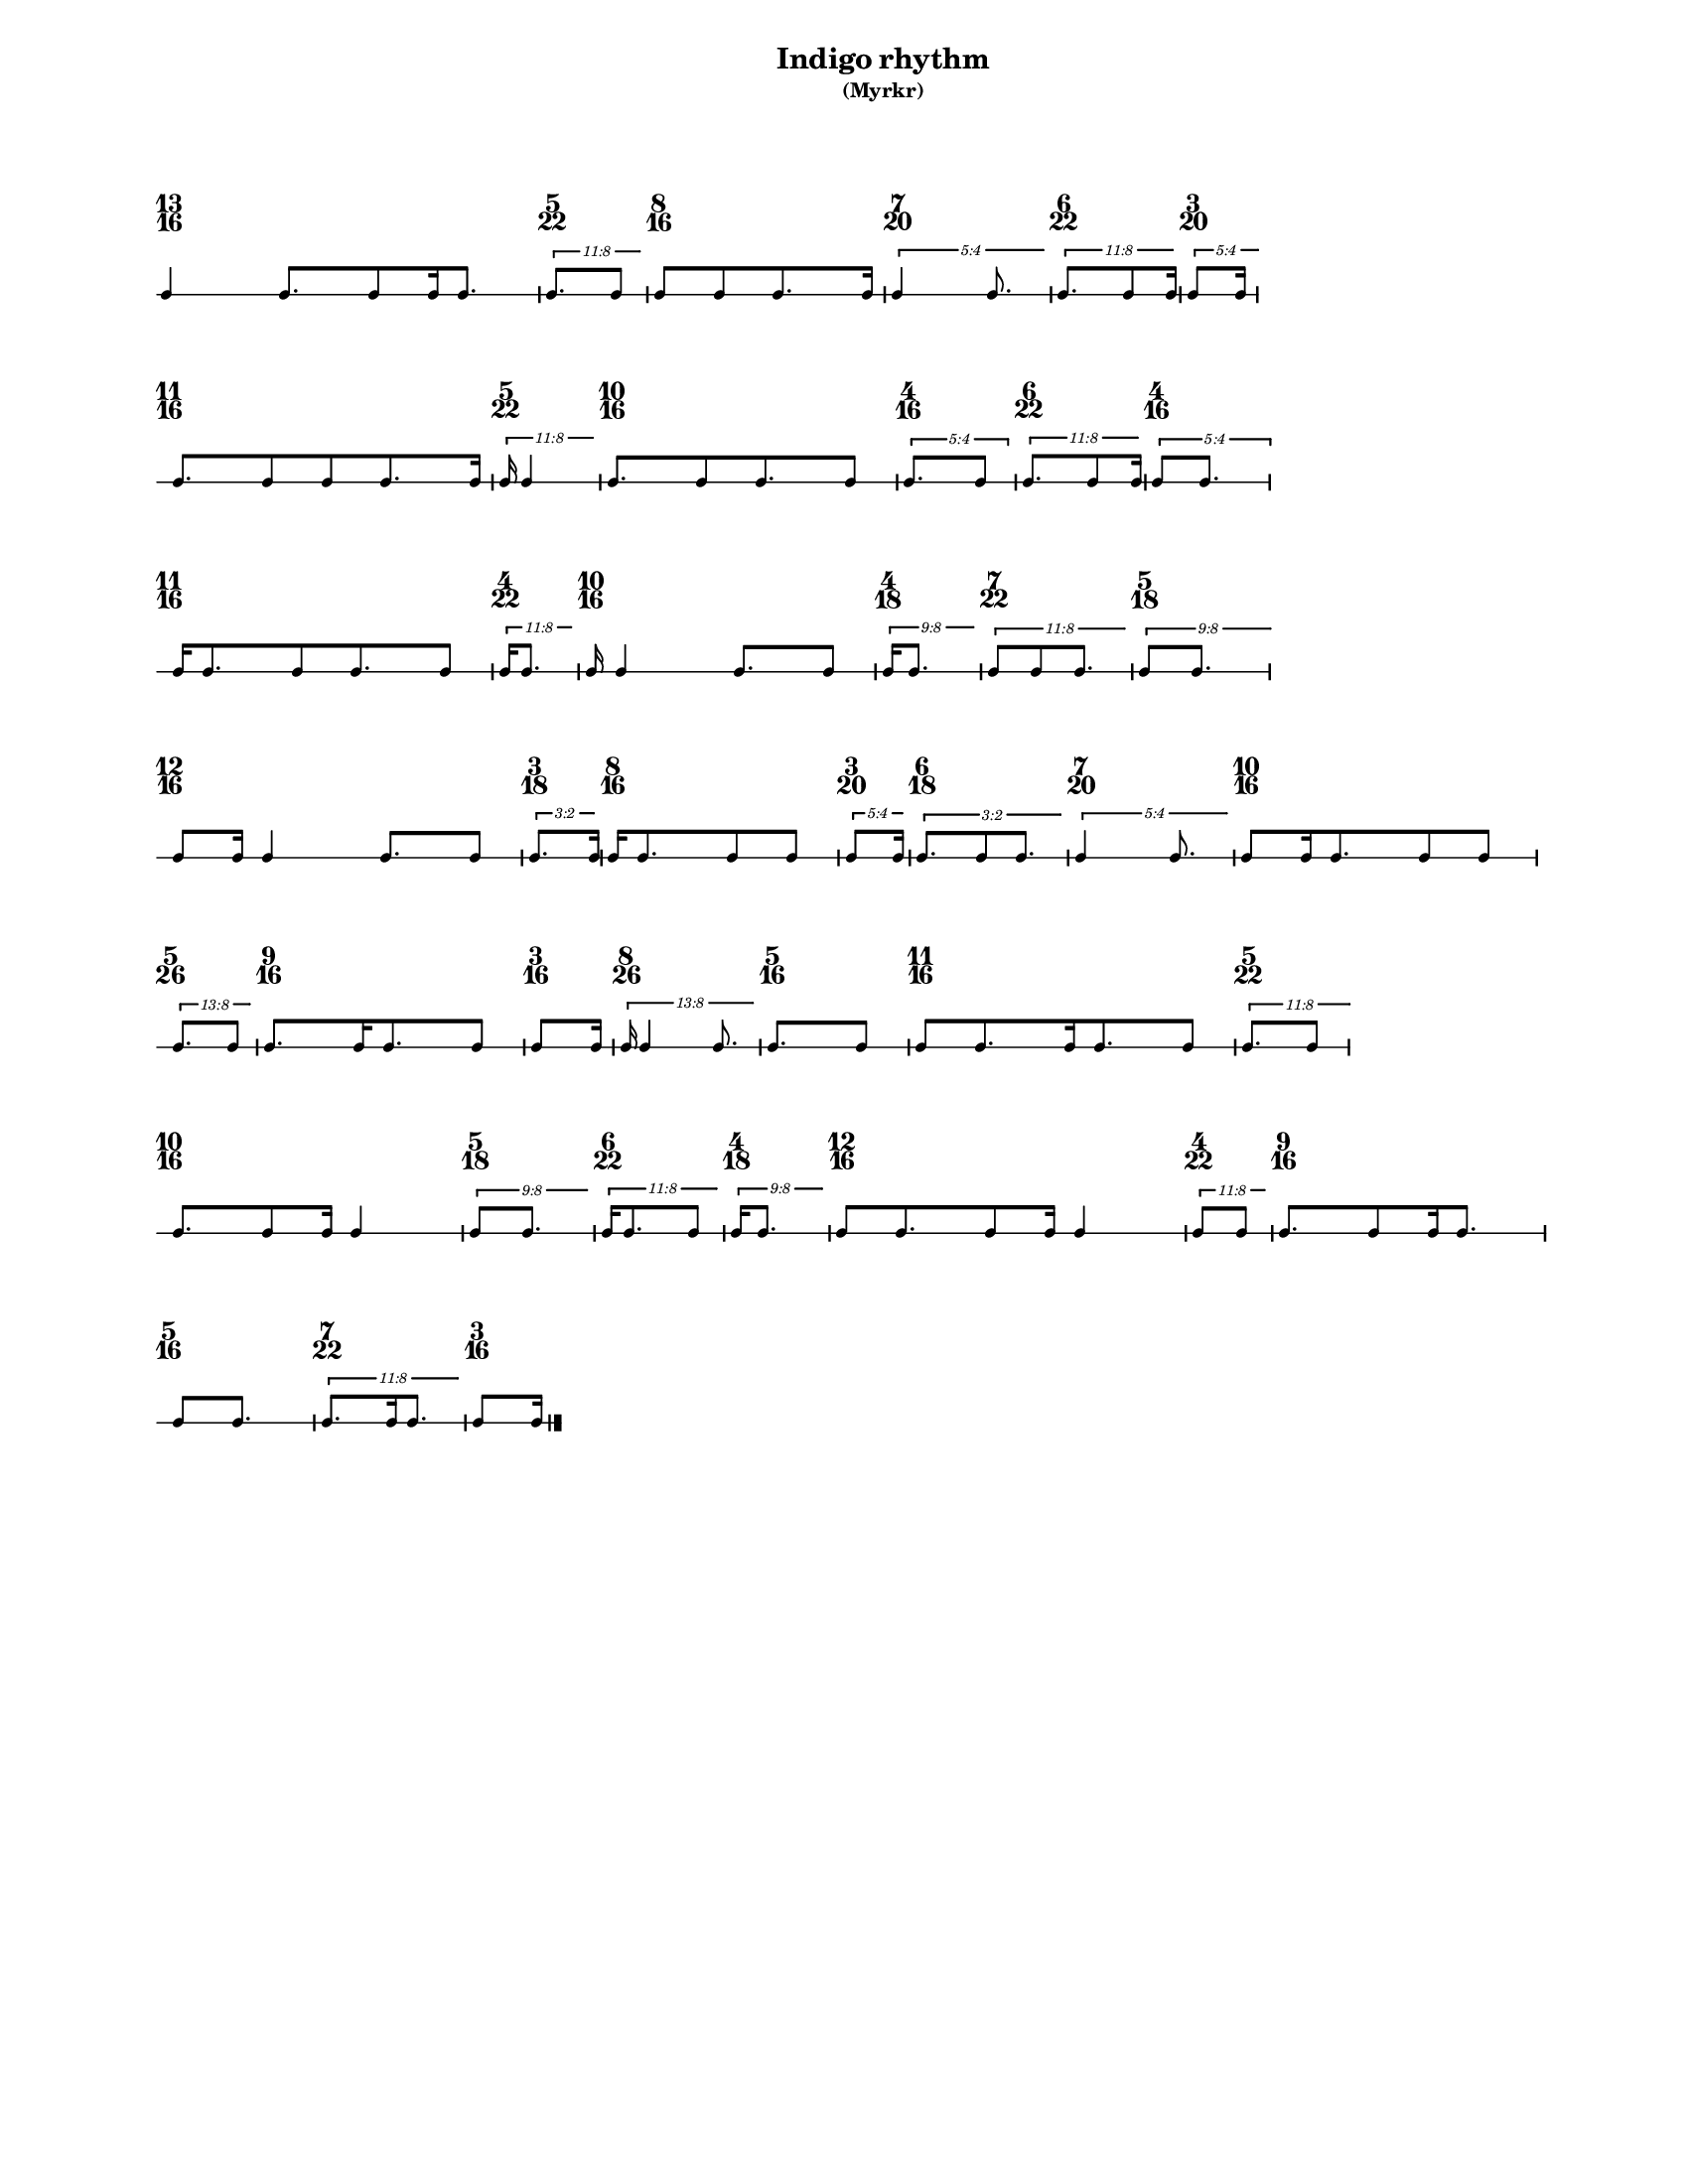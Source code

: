 % 2015-09-24 16:49

\version "2.19.27"
\language "english"

#(set-default-paper-size "letter" 'portrait)
#(set-global-staff-size 12)

\header {
    subtitle = \markup { (Myrkr) }
    tagline = ^ \markup {
        \null
        }
    title = \markup { Indigo rhythm }
}

\layout {
    \accidentalStyle forget
    indent = #0
    ragged-right = ##t
    \context {
        \name TimeSignatureContext
        \type Engraver_group
        \consists Axis_group_engraver
        \consists Time_signature_engraver
        \override TimeSignature #'X-extent = #'(0 . 0)
        \override TimeSignature #'X-offset = #ly:self-alignment-interface::x-aligned-on-self
        \override TimeSignature #'Y-extent = #'(0 . 0)
        \override TimeSignature #'break-align-symbol = ##f
        \override TimeSignature #'break-visibility = #end-of-line-invisible
        \override TimeSignature #'font-size = #1
        \override TimeSignature #'self-alignment-X = #center
        \override VerticalAxisGroup #'default-staff-staff-spacing = #'((basic-distance . 0) (minimum-distance . 10) (padding . 6) (stretchability . 0))
    }
    \context {
        \Score
        \remove Bar_number_engraver
        \accepts TimeSignatureContext
        \override Beam #'breakable = ##t
        \override SpacingSpanner #'strict-grace-spacing = ##t
        \override SpacingSpanner #'strict-note-spacing = ##t
        \override SpacingSpanner #'uniform-stretching = ##t
        \override TupletBracket #'bracket-visibility = ##t
        \override TupletBracket #'minimum-length = #3
        \override TupletBracket #'padding = #2
        \override TupletBracket #'springs-and-rods = #ly:spanner::set-spacing-rods
        \override TupletNumber #'text = #tuplet-number::calc-fraction-text
        autoBeaming = ##f
        proportionalNotationDuration = #(ly:make-moment 1 24)
        tupletFullLength = ##t
    }
    \context {
        \StaffGroup
    }
    \context {
        \Staff
        \remove Time_signature_engraver
    }
    \context {
        \RhythmicStaff
        \remove Time_signature_engraver
    }
}

\paper {
    left-margin = #20
    markup-system-spacing = #'((basic-distance . 0) (minimum-distance . 20) (padding . 0) (stretchability . 0))
    system-system-spacing = #'((basic-distance . 0) (minimum-distance . 0) (padding . 12) (stretchability . 0))
}

\score {
    \new Score <<
        \new TimeSignatureContext {
            {
                \time 13/16
                s1 * 13/16
            }
            {
                \time 5/22
                s1 * 5/22
            }
            {
                \time 8/16
                s1 * 1/2
            }
            {
                \time 7/20
                s1 * 7/20
            }
            {
                \time 6/22
                s1 * 3/11
            }
            {
                \time 3/20
                s1 * 3/20
            }
            {
                \time 11/16
                s1 * 11/16
            }
            {
                \time 5/22
                s1 * 5/22
            }
            {
                \time 10/16
                s1 * 5/8
            }
            {
                \time 4/16
                s1 * 1/4
            }
            {
                \time 6/22
                s1 * 3/11
            }
            {
                \time 4/16
                s1 * 1/4
            }
            {
                \time 11/16
                s1 * 11/16
            }
            {
                \time 4/22
                s1 * 2/11
            }
            {
                \time 10/16
                s1 * 5/8
            }
            {
                \time 4/18
                s1 * 2/9
            }
            {
                \time 7/22
                s1 * 7/22
            }
            {
                \time 5/18
                s1 * 5/18
            }
            {
                \time 12/16
                s1 * 3/4
            }
            {
                \time 3/18
                s1 * 1/6
            }
            {
                \time 8/16
                s1 * 1/2
            }
            {
                \time 3/20
                s1 * 3/20
            }
            {
                \time 6/18
                s1 * 1/3
            }
            {
                \time 7/20
                s1 * 7/20
            }
            {
                \time 10/16
                s1 * 5/8
            }
            {
                \time 5/26
                s1 * 5/26
            }
            {
                \time 9/16
                s1 * 9/16
            }
            {
                \time 3/16
                s1 * 3/16
            }
            {
                \time 8/26
                s1 * 4/13
            }
            {
                \time 5/16
                s1 * 5/16
            }
            {
                \time 11/16
                s1 * 11/16
            }
            {
                \time 5/22
                s1 * 5/22
            }
            {
                \time 10/16
                s1 * 5/8
            }
            {
                \time 5/18
                s1 * 5/18
            }
            {
                \time 6/22
                s1 * 3/11
            }
            {
                \time 4/18
                s1 * 2/9
            }
            {
                \time 12/16
                s1 * 3/4
            }
            {
                \time 4/22
                s1 * 2/11
            }
            {
                \time 9/16
                s1 * 9/16
            }
            {
                \time 5/16
                s1 * 5/16
            }
            {
                \time 7/22
                s1 * 7/22
            }
            {
                \time 3/16
                s1 * 3/16
            }
        }
        \new RhythmicStaff {
            {
                \time 13/16
                {
                    c'4
                    c'8. [
                    c'8
                    c'16
                    c'8. ]
                }
            }
            {
                \time 5/22
                \tweak #'edge-height #'(0.7 . 0)
                \times 8/11 {
                    c'8. [
                    c'8 ]
                }
            }
            {
                \time 8/16
                {
                    c'8 [
                    c'8
                    c'8.
                    c'16 ]
                }
            }
            {
                \time 7/20
                \tweak #'edge-height #'(0.7 . 0)
                \times 4/5 {
                    c'4
                    c'8.
                }
            }
            {
                \time 6/22
                \tweak #'edge-height #'(0.7 . 0)
                \times 8/11 {
                    c'8. [
                    c'8
                    c'16 ]
                }
            }
            {
                \time 3/20
                \tweak #'edge-height #'(0.7 . 0)
                \times 4/5 {
                    c'8 [
                    c'16 ]
                }
            }
            {
                \time 11/16
                {
                    c'8. [
                    c'8
                    c'8
                    c'8.
                    c'16 ]
                }
            }
            {
                \time 5/22
                \tweak #'edge-height #'(0.7 . 0)
                \times 8/11 {
                    c'16
                    c'4
                }
            }
            {
                \time 10/16
                {
                    c'8. [
                    c'8
                    c'8.
                    c'8 ]
                }
            }
            {
                \time 4/16
                \times 4/5 {
                    c'8. [
                    c'8 ]
                }
            }
            {
                \time 6/22
                \tweak #'edge-height #'(0.7 . 0)
                \times 8/11 {
                    c'8. [
                    c'8
                    c'16 ]
                }
            }
            {
                \time 4/16
                \times 4/5 {
                    c'8 [
                    c'8. ]
                }
            }
            {
                \time 11/16
                {
                    c'16 [
                    c'8.
                    c'8
                    c'8.
                    c'8 ]
                }
            }
            {
                \time 4/22
                \tweak #'edge-height #'(0.7 . 0)
                \times 8/11 {
                    c'16 [
                    c'8. ]
                }
            }
            {
                \time 10/16
                {
                    c'16
                    c'4
                    c'8. [
                    c'8 ]
                }
            }
            {
                \time 4/18
                \tweak #'edge-height #'(0.7 . 0)
                \times 8/9 {
                    c'16 [
                    c'8. ]
                }
            }
            {
                \time 7/22
                \tweak #'edge-height #'(0.7 . 0)
                \times 8/11 {
                    c'8 [
                    c'8
                    c'8. ]
                }
            }
            {
                \time 5/18
                \tweak #'edge-height #'(0.7 . 0)
                \times 8/9 {
                    c'8 [
                    c'8. ]
                }
            }
            {
                \time 12/16
                {
                    c'8 [
                    c'16 ]
                    c'4
                    c'8. [
                    c'8 ]
                }
            }
            {
                \time 3/18
                \tweak #'edge-height #'(0.7 . 0)
                \times 2/3 {
                    c'8. [
                    c'16 ]
                }
            }
            {
                \time 8/16
                {
                    c'16 [
                    c'8.
                    c'8
                    c'8 ]
                }
            }
            {
                \time 3/20
                \tweak #'edge-height #'(0.7 . 0)
                \times 4/5 {
                    c'8 [
                    c'16 ]
                }
            }
            {
                \time 6/18
                \tweak #'edge-height #'(0.7 . 0)
                \times 2/3 {
                    c'8. [
                    c'8
                    c'8. ]
                }
            }
            {
                \time 7/20
                \tweak #'edge-height #'(0.7 . 0)
                \times 4/5 {
                    c'4
                    c'8.
                }
            }
            {
                \time 10/16
                {
                    c'8 [
                    c'16
                    c'8.
                    c'8
                    c'8 ]
                }
            }
            {
                \time 5/26
                \tweak #'edge-height #'(0.7 . 0)
                \times 8/13 {
                    c'8. [
                    c'8 ]
                }
            }
            {
                \time 9/16
                {
                    c'8. [
                    c'16
                    c'8.
                    c'8 ]
                }
            }
            {
                \time 3/16
                {
                    c'8 [
                    c'16 ]
                }
            }
            {
                \time 8/26
                \tweak #'edge-height #'(0.7 . 0)
                \times 8/13 {
                    c'16
                    c'4
                    c'8.
                }
            }
            {
                \time 5/16
                {
                    c'8. [
                    c'8 ]
                }
            }
            {
                \time 11/16
                {
                    c'8 [
                    c'8.
                    c'16
                    c'8.
                    c'8 ]
                }
            }
            {
                \time 5/22
                \tweak #'edge-height #'(0.7 . 0)
                \times 8/11 {
                    c'8. [
                    c'8 ]
                }
            }
            {
                \time 10/16
                {
                    c'8. [
                    c'8
                    c'16 ]
                    c'4
                }
            }
            {
                \time 5/18
                \tweak #'edge-height #'(0.7 . 0)
                \times 8/9 {
                    c'8 [
                    c'8. ]
                }
            }
            {
                \time 6/22
                \tweak #'edge-height #'(0.7 . 0)
                \times 8/11 {
                    c'16 [
                    c'8.
                    c'8 ]
                }
            }
            {
                \time 4/18
                \tweak #'edge-height #'(0.7 . 0)
                \times 8/9 {
                    c'16 [
                    c'8. ]
                }
            }
            {
                \time 12/16
                {
                    c'8 [
                    c'8.
                    c'8
                    c'16 ]
                    c'4
                }
            }
            {
                \time 4/22
                \tweak #'edge-height #'(0.7 . 0)
                \times 8/11 {
                    c'8 [
                    c'8 ]
                }
            }
            {
                \time 9/16
                {
                    c'8. [
                    c'8
                    c'16
                    c'8. ]
                }
            }
            {
                \time 5/16
                {
                    c'8 [
                    c'8. ]
                }
            }
            {
                \time 7/22
                \tweak #'edge-height #'(0.7 . 0)
                \times 8/11 {
                    c'8. [
                    c'16
                    c'8. ]
                }
            }
            {
                \time 3/16
                {
                    c'8 [
                    c'16 ]
                    \bar "|."
                }
            }
        }
    >>
}